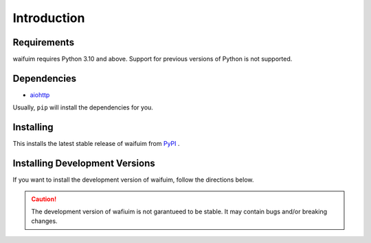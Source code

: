 Introduction
============

Requirements
------------

waifuim requires Python 3.10 and above. Support for previous versions of Python is not supported.

Dependencies
------------

* `aiohttp <https://pypi.org/project/aiohttp/>`_

Usually, ``pip`` will install the dependencies for you.


Installing
----------
This installs the latest stable release of waifuim from `PyPI <https://pypi.org/project/waifuim>`_ .

.. tab:: Windows

    .. code-block:: console

        py -3 -m pip install -U waifuim

.. tab:: MacOS/Linux

    .. code-block:: console

        python3 -m pip install waifuim

Installing Development Versions
-------------------------------
If you want to install the development version of waifuim, follow the directions below.

.. caution::

    The development version of wafiuim is not garantueed to be stable. It may contain bugs and/or breaking changes.

.. tab:: Windows

    .. code-block:: console

        py -3 -m pip install -U git+https://github.com/avimetry/waifuim@main

.. tab:: MacOS/Linux

    .. code-block:: console

        python3 -m pip install -U git+https://github.com/avimetry/waifuim@main